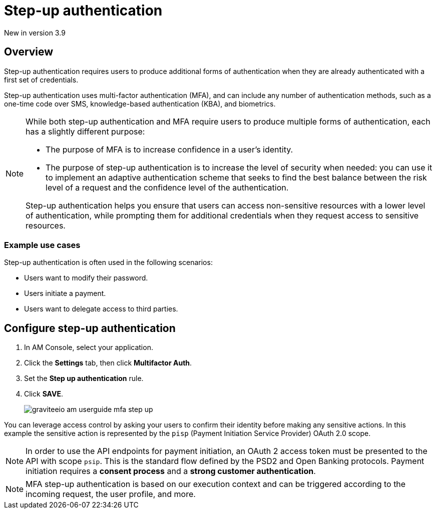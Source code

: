 = Step-up authentication

[label label-version]#New in version 3.9#

== Overview

Step-up authentication requires users to produce additional forms of authentication when they are already authenticated with a first set of credentials.

Step-up authentication uses multi-factor authentication (MFA), and can include any number of authentication methods, such as a one-time code over SMS, knowledge-based authentication (KBA), and biometrics.

[NOTE]
====
While both step-up authentication and MFA require users to produce multiple forms of authentication, each has a slightly different purpose:

* The purpose of MFA is to increase confidence in a user's identity.
* The purpose of step-up authentication is to increase the level of security when needed: you can use it to implement an adaptive authentication scheme that seeks to find the best balance between the risk level of a request and the confidence level of the authentication.

Step-up authentication helps you ensure that users can access non-sensitive resources with a lower level of authentication, while prompting them for additional credentials when they request access to sensitive resources.
====

=== Example use cases

Step-up authentication is often used in the following scenarios:

- Users want to modify their password.
- Users initiate a payment.
- Users want to delegate access to third parties.

== Configure step-up authentication

. In AM Console, select your application.
. Click the **Settings** tab, then click **Multifactor Auth**.
. Set the *Step up authentication* rule.
. Click *SAVE*.
+
image::am/current/graviteeio-am-userguide-mfa-step-up.png[]

You can leverage access control by asking your users to confirm their identity before making any sensitive actions.
In this example the sensitive action is represented by the `pisp` (Payment Initiation Service Provider) OAuth 2.0 scope.

NOTE: In order to use the API endpoints for payment initiation, an OAuth 2 access token must be presented to the API with scope `psip`.
This is the standard flow defined by the PSD2 and Open Banking protocols.
Payment initiation requires a *consent process* and a *strong customer authentication*.

NOTE: MFA step-up authentication is based on our execution context and can be triggered according to the incoming request, the user profile, and more.
